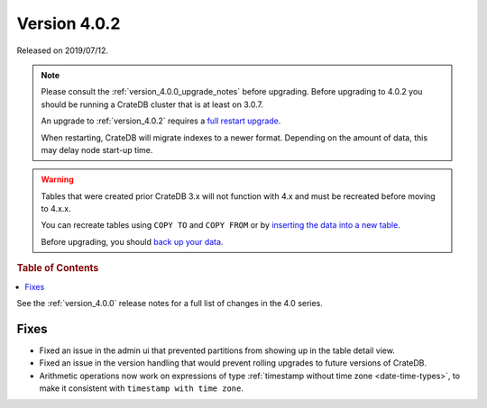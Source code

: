 .. _version_4.0.2:

=============
Version 4.0.2
=============

Released on 2019/07/12.

.. NOTE::

    Please consult the :ref:`version_4.0.0_upgrade_notes` before upgrading.
    Before upgrading to 4.0.2 you should be running a CrateDB cluster that is
    at least on 3.0.7.

    An upgrade to :ref:`version_4.0.2` requires a `full restart upgrade`_.

    When restarting, CrateDB will migrate indexes to a newer format. Depending
    on the amount of data, this may delay node start-up time.


.. WARNING::

    Tables that were created prior CrateDB 3.x will not function with 4.x
    and must be recreated before moving to 4.x.x.

    You can recreate tables using ``COPY TO`` and ``COPY FROM`` or by
    `inserting the data into a new table`_.

    Before upgrading, you should `back up your data`_.

.. _full restart upgrade: http://crate.io/docs/crate/guide/best_practices/full_restart_upgrade.html
.. _back up your data: https://crate.io/a/backing-up-and-restoring-crate/
.. _inserting the data into a new table: https://crate.io/docs/crate/reference/en/latest/admin/system-information.html#tables-need-to-be-recreated


.. rubric:: Table of Contents

.. contents::
   :local:


See the :ref:`version_4.0.0` release notes for a full list of changes in the
4.0 series.


Fixes
=====

- Fixed an issue in the admin ui that prevented partitions from showing up in
  the table detail view.

- Fixed an issue in the version handling that would prevent rolling upgrades to
  future versions of CrateDB.

- Arithmetic operations now work on expressions of type :ref:`timestamp without
  time zone <date-time-types>`, to make it consistent with ``timestamp with time
  zone``.
